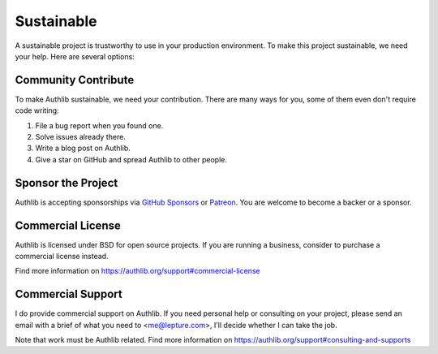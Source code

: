 .. _sustainable:

Sustainable
===========

A sustainable project is trustworthy to use in your production environment.
To make this project sustainable, we need your help. Here are several options:

.. raw:: html
   :file: ../_templates/sustainable.html

Community Contribute
--------------------

To make Authlib sustainable, we need your contribution. There are many ways
for you, some of them even don't require code writing:

1. File a bug report when you found one.
2. Solve issues already there.
3. Write a blog post on Authlib.
4. Give a star on GitHub and spread Authlib to other people.

Sponsor the Project
-------------------

Authlib is accepting sponsorships via `GitHub Sponsors`_ or Patreon_.
You are welcome to become a backer or a sponsor.

.. _`GitHub Sponsors`: https://github.com/sponsors/lepture
.. _Patreon: https://www.patreon.com/lepture

Commercial License
------------------

Authlib is licensed under BSD for open source projects. If you are
running a business, consider to purchase a commercial license instead.

Find more information on
https://authlib.org/support#commercial-license

Commercial Support
------------------

I do provide commercial support on Authlib. If you need personal help or
consulting on your project, please send an email with a brief of what you
need to <me@lepture.com>, I'll decide whether I can take the job.

Note that work must be Authlib related. Find more information on
https://authlib.org/support#consulting-and-supports
